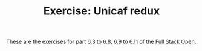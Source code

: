 #+TITLE: Exercise: Unicaf redux

These are the exercises for part [[https://fullstackopen.com/en/part6/flux_architecture_and_redux][6.3 to 6.8]], [[https://fullstackopen.com/en/part6/many_reducers_connect][6.9 to 6.11]] of the [[https://fullstackopen.com][Full Stack Open]].
